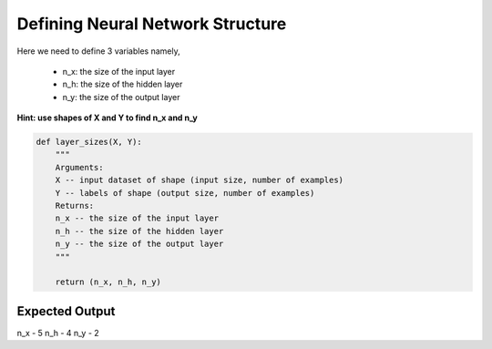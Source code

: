 =====================================
**Defining Neural Network Structure**
=====================================

Here we need to define 3 variables namely, 

   - n_x: the size of the input layer
   - n_h: the size of the hidden layer
   - n_y: the size of the output layer

**Hint: use shapes of X and Y to find n_x and n_y**

.. code-block:: python

   def layer_sizes(X, Y):
       """
       Arguments:
       X -- input dataset of shape (input size, number of examples)
       Y -- labels of shape (output size, number of examples)
       Returns:
       n_x -- the size of the input layer
       n_h -- the size of the hidden layer
       n_y -- the size of the output layer
       """

       return (n_x, n_h, n_y)


Expected Output
===============

n_x - 5
n_h - 4
n_y - 2


